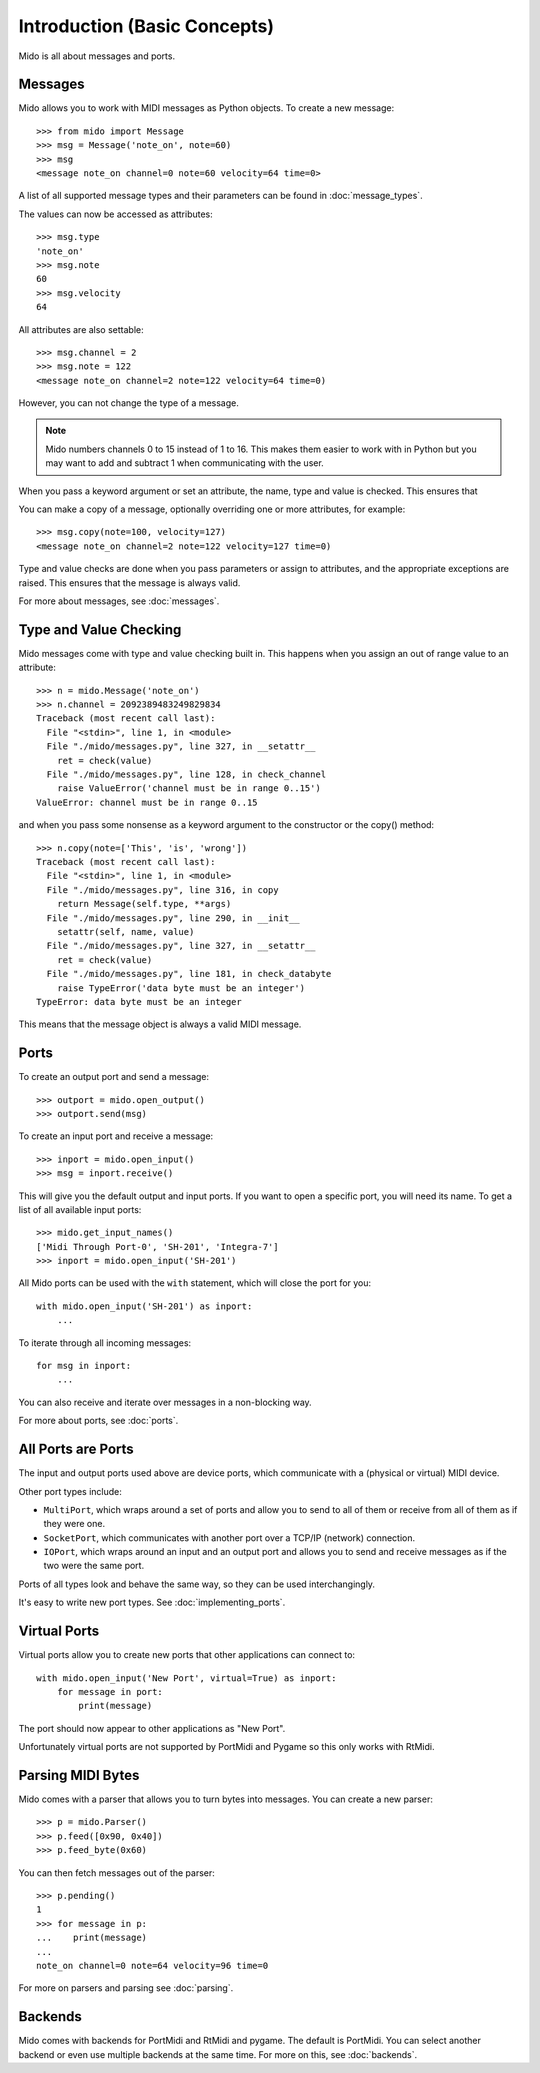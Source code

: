 Introduction (Basic Concepts)
=============================

Mido is all about messages and ports.


Messages
--------

Mido allows you to work with MIDI messages as Python objects. To
create a new message::

    >>> from mido import Message
    >>> msg = Message('note_on', note=60)
    >>> msg
    <message note_on channel=0 note=60 velocity=64 time=0>

A list of all supported message types and their parameters can be
found in :doc:`message_types`.

The values can now be accessed as attributes::

    >>> msg.type
    'note_on'
    >>> msg.note
    60
    >>> msg.velocity
    64

All attributes are also settable::

    >>> msg.channel = 2
    >>> msg.note = 122
    <message note_on channel=2 note=122 velocity=64 time=0)

However, you can not change the type of a message.

.. note::

    Mido numbers channels 0 to 15 instead of 1 to 16. This makes them
    easier to work with in Python but you may want to add and subtract
    1 when communicating with the user.

When you pass a keyword argument or set an attribute, the name, type
and value is checked. This ensures that 

You can make a copy of a message, optionally overriding one or more
attributes, for example::

    >>> msg.copy(note=100, velocity=127)
    <message note_on channel=2 note=122 velocity=127 time=0)

Type and value checks are done when you pass parameters or assign to
attributes, and the appropriate exceptions are raised. This ensures
that the message is always valid.

For more about messages, see :doc:`messages`.


Type and Value Checking
-----------------------

Mido messages come with type and value checking built in. This happens
when you assign an out of range value to an attribute::

    >>> n = mido.Message('note_on')
    >>> n.channel = 2092389483249829834
    Traceback (most recent call last):
      File "<stdin>", line 1, in <module>
      File "./mido/messages.py", line 327, in __setattr__
        ret = check(value)
      File "./mido/messages.py", line 128, in check_channel
        raise ValueError('channel must be in range 0..15')
    ValueError: channel must be in range 0..15

and when you pass some nonsense as a keyword argument to the
constructor or the copy() method::

    >>> n.copy(note=['This', 'is', 'wrong'])
    Traceback (most recent call last):
      File "<stdin>", line 1, in <module>
      File "./mido/messages.py", line 316, in copy
        return Message(self.type, **args)
      File "./mido/messages.py", line 290, in __init__
        setattr(self, name, value)
      File "./mido/messages.py", line 327, in __setattr__
        ret = check(value)
      File "./mido/messages.py", line 181, in check_databyte
        raise TypeError('data byte must be an integer')
    TypeError: data byte must be an integer

This means that the message object is always a valid MIDI message.


Ports
-----

To create an output port and send a message::

    >>> outport = mido.open_output()
    >>> outport.send(msg)

To create an input port and receive a message::

    >>> inport = mido.open_input()
    >>> msg = inport.receive()

This will give you the default output and input ports. If you want to
open a specific port, you will need its name. To get a list of all
available input ports::

    >>> mido.get_input_names()
    ['Midi Through Port-0', 'SH-201', 'Integra-7']
    >>> inport = mido.open_input('SH-201')

All Mido ports can be used with the ``with`` statement, which will
close the port for you::

    with mido.open_input('SH-201') as inport:
        ...

To iterate through all incoming messages::

    for msg in inport:
        ...

You can also receive and iterate over messages in a non-blocking
way.

For more about ports, see :doc:`ports`.


All Ports are Ports
-------------------

The input and output ports used above are device ports, which
communicate with a (physical or virtual) MIDI device.

Other port types include:

* ``MultiPort``, which wraps around a set of ports and allow you to send to all of them or receive from all of them as if they were one.

* ``SocketPort``, which communicates with another port over a TCP/IP (network) connection.

* ``IOPort``, which wraps around an input and an output port and allows you to send and receive messages as if the two were the same port.

Ports of all types look and behave the same way, so they can be used
interchangingly.

It's easy to write new port types. See :doc:`implementing_ports`.


Virtual Ports
-------------

Virtual ports allow you to create new ports that other applications
can connect to::

    with mido.open_input('New Port', virtual=True) as inport:
        for message in port:
            print(message)

The port should now appear to other applications as "New Port".

Unfortunately virtual ports are not supported by PortMidi and Pygame
so this only works with RtMidi.


Parsing MIDI Bytes
------------------

Mido comes with a parser that allows you to turn bytes into
messages. You can create a new parser::

    >>> p = mido.Parser()
    >>> p.feed([0x90, 0x40])
    >>> p.feed_byte(0x60)

You can then fetch messages out of the parser::

    >>> p.pending()
    1
    >>> for message in p:
    ...    print(message)
    ...
    note_on channel=0 note=64 velocity=96 time=0

For more on parsers and parsing see :doc:`parsing`.


Backends
--------

Mido comes with backends for PortMidi and RtMidi and pygame. The
default is PortMidi. You can select another backend or even use
multiple backends at the same time. For more on this, see
:doc:`backends`.
